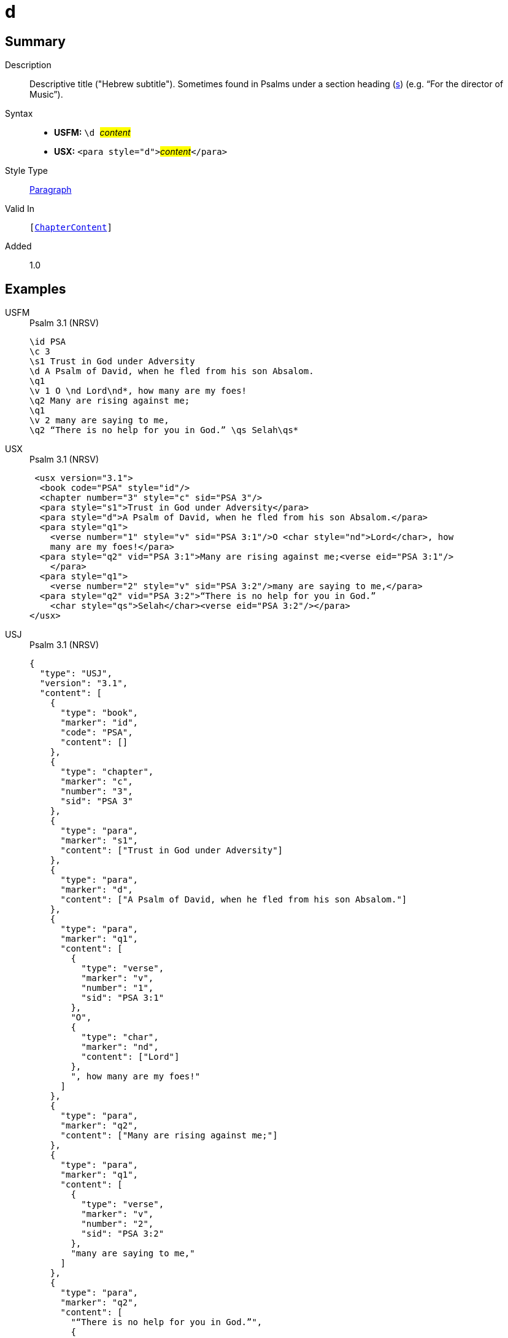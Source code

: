 = d
:description: Descriptive title ("Hebrew subtitle")
:url-repo: https://github.com/usfm-bible/tcdocs/blob/main/markers/para/d.adoc
:noindex:
ifndef::localdir[]
:source-highlighter: rouge
:localdir: ../
endif::[]
:imagesdir: {localdir}/images

// tag::public[]

== Summary

Description:: Descriptive title ("Hebrew subtitle"). Sometimes found in Psalms under a section heading (xref:para:titles-sections/s.adoc[s]) (e.g. “For the director of Music”).
Syntax::
* *USFM:* ``++\d ++``#__content__#
* *USX:* ``++<para style="d">++``#__content__#``++</para>++``
Style Type:: xref:para:index.adoc[Paragraph]
Valid In:: `[xref:doc:index.adoc#doc-book-chapter-content[ChapterContent]]`
// tag::spec[]
Added:: 1.0
// end::spec[]

== Examples

[tabs]
======
USFM::
+
.Psalm 3.1 (NRSV)
[source#src-usfm-para-d_1,usfm,highlight=4]
----
\id PSA
\c 3
\s1 Trust in God under Adversity
\d A Psalm of David, when he fled from his son Absalom.
\q1
\v 1 O \nd Lord\nd*, how many are my foes!
\q2 Many are rising against me;
\q1
\v 2 many are saying to me,
\q2 “There is no help for you in God.” \qs Selah\qs*
----
USX::
+
.Psalm 3.1 (NRSV)
[source#src-usx-para-d_1,xml,highlight=5]
----
 <usx version="3.1">
  <book code="PSA" style="id"/>
  <chapter number="3" style="c" sid="PSA 3"/>
  <para style="s1">Trust in God under Adversity</para>
  <para style="d">A Psalm of David, when he fled from his son Absalom.</para>
  <para style="q1">
    <verse number="1" style="v" sid="PSA 3:1"/>O <char style="nd">Lord</char>, how
    many are my foes!</para>
  <para style="q2" vid="PSA 3:1">Many are rising against me;<verse eid="PSA 3:1"/>
    </para>
  <para style="q1">
    <verse number="2" style="v" sid="PSA 3:2"/>many are saying to me,</para>
  <para style="q2" vid="PSA 3:2">“There is no help for you in God.” 
    <char style="qs">Selah</char><verse eid="PSA 3:2"/></para>
</usx>
----
USJ::
+
.Psalm 3.1 (NRSV)
[source#src-usj-para-d_1,json,highlight=]
----
{
  "type": "USJ",
  "version": "3.1",
  "content": [
    {
      "type": "book",
      "marker": "id",
      "code": "PSA",
      "content": []
    },
    {
      "type": "chapter",
      "marker": "c",
      "number": "3",
      "sid": "PSA 3"
    },
    {
      "type": "para",
      "marker": "s1",
      "content": ["Trust in God under Adversity"]
    },
    {
      "type": "para",
      "marker": "d",
      "content": ["A Psalm of David, when he fled from his son Absalom."]
    },
    {
      "type": "para",
      "marker": "q1",
      "content": [
        {
          "type": "verse",
          "marker": "v",
          "number": "1",
          "sid": "PSA 3:1"
        },
        "O",
        {
          "type": "char",
          "marker": "nd",
          "content": ["Lord"]
        },
        ", how many are my foes!"
      ]
    },
    {
      "type": "para",
      "marker": "q2",
      "content": ["Many are rising against me;"]
    },
    {
      "type": "para",
      "marker": "q1",
      "content": [
        {
          "type": "verse",
          "marker": "v",
          "number": "2",
          "sid": "PSA 3:2"
        },
        "many are saying to me,"
      ]
    },
    {
      "type": "para",
      "marker": "q2",
      "content": [
        "“There is no help for you in God.”",
        {
          "type": "char",
          "marker": "qs",
          "content": ["Selah"]
        }
      ]
    }
  ]
}
----
======

image::para/d_1.jpg[Psalm 3.1 (NRSV),300]

== Properties

TextType:: VerseText
TextProperties:: paragraph, publishable, vernacular

== Publication Issues

// end::public[]

== Discussion
